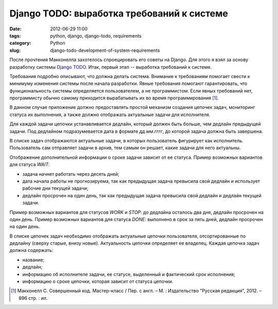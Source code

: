 ===========================================
Django TODO: выработка требований к системе
===========================================

:date: 2012-06-29 11:00
:tags: python, django, django-todo, requirements
:category: Python
:slug: django-todo-development-of-system-requirements

После прочтения Макконелла захотелось спроецировать его советы на Django.
Для этого я взял за основу разработку системы `Django TODO <https://github.com
/marselester/django-todo>`_. Итак, первый этап -- выработка требований к
системе.

Требования подробно описывают, что должна делать система. Внимание к
требованиям помогает свести к минимуму изменения системы после начала
разработки. Явные требования помогают гарантировать, что функциональность
системы определяется пользователем, а не программистом. Если явных требований
нет, программисту обычно самому приходится вырабатывать их во время
программирования [#McConnell]_.

В данном случае приложение должно предоставлять простой механизм создания
цепочек задач, мониторинг статуса их выполнения, а также должно отображать
актуальные задачи для исполнителя.

Для каждой задачи цепочки устанавливается дедлайн, который должен быть больше,
чем дедлайн предыдущей задачи. Под дедлайном подразумевается дата в формате
*дд.мм.гггг*, до которой задача должна быть завершена.

В списке задач отображаются актуальные задачи, в которых пользователь
фигурирует как исполнитель. Пользователь сам отправляет задачи в архив, тем
самым он решает, какие задачи для него актуальны.

Отображение дополнительной информации о сроке задачи зависит от ее статуса.
Пример возможных вариантов для статуса *WAIT*:

- задача начнет работать через десять дней;
- дата начала работы не прогнозируема, так как предыдущая задача превысила
  свой дедлайн и использует рабочие дни текущей задачи;
- дедлайн просрочен на один день, так как предыдущая задача превысила свой
  дедлайн и дедлайн текущей задачи.

Пример возможных вариантов для статусов *WORK* и *STOP*: до дедлайна осталось
два дня, дедлайн просрочен на один день. Пример возможных вариантов для
статуса *DONE*: выполнено в срок за пять дней, дедлайн просрочен на один день.

В списке цепочек задач необходимо отображать актуальные цепочки пользователя,
отсортированные по дедлайну (сверху старые, внизу новые). Актуальность цепочки
определяет ее владелец. Каждая цепочка задач должна содержать:

- название;
- дедлайн;
- информацию об исполнителе задачи, ее статусе, выделенный и фактический срок
  исполнения;
- информацию о сроке цепочки, которая зависит от статуса цепочки.

.. [#McConnell] Макконелл С. Совершенный код. Мастер-класс /
   Пер. с англ. – М. : Издательство "Русская редакция", 2012. – 896 стр. : ил.
